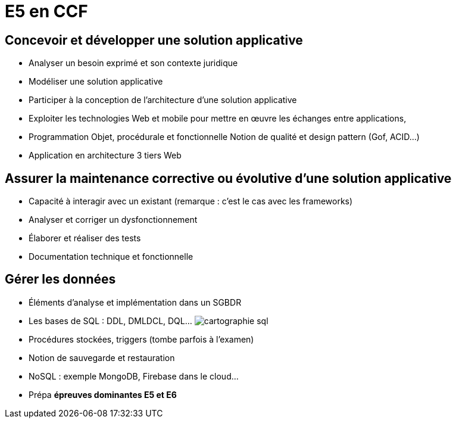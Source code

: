 = E5 en CCF

== Concevoir et développer une solution applicative

* Analyser un besoin exprimé et son contexte juridique
* Modéliser une solution applicative
* Participer à la conception de l’architecture d’une solution applicative
* Exploiter les technologies Web et mobile pour mettre en œuvre les échanges entre applications,
* Programmation Objet, procédurale et fonctionnelle
Notion de qualité et design pattern (Gof, ACID…)
* Application en architecture 3 tiers Web

== Assurer la maintenance corrective ou évolutive d’une solution applicative

* Capacité à interagir avec un existant (remarque : c’est le cas avec les frameworks)
* Analyser et corriger un dysfonctionnement
* Élaborer et réaliser des tests
* Documentation technique et fonctionnelle

== Gérer les données

* Éléments d’analyse et implémentation dans un SGBDR
* Les bases de SQL : DDL, DMLDCL, DQL…
image:sql-map.png[cartographie sql]

* Procédures stockées, triggers (tombe parfois à l’examen)
* Notion de sauvegarde et restauration

* NoSQL : exemple MongoDB, Firebase dans le cloud…

* Prépa **épreuves dominantes E5 et E6**
